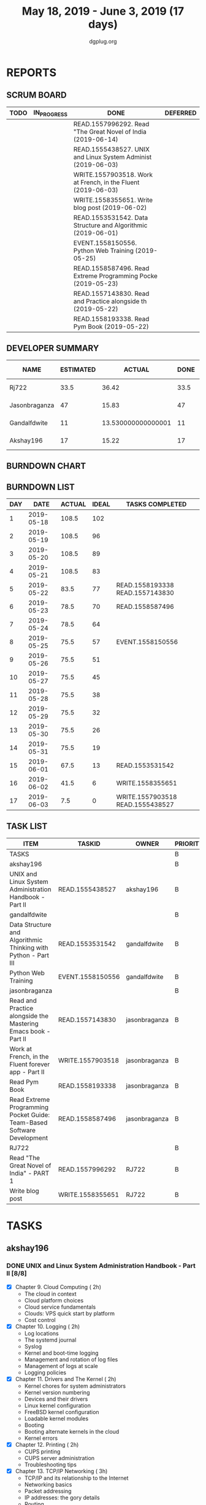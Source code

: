 #+TITLE: May 18, 2019 - June 3, 2019 (17 days)
#+AUTHOR: dgplug.org
#+EMAIL: users@lists.dgplug.org
#+TODO: TODO IN_PROGRESS | DONE DEFERRED
#+PROPERTY: Effort_ALL 0 0:05 0:10 0:30 1:00 2:00 3:00 4:00
#+COLUMNS: %35ITEM %TASKID %OWNER %3PRIORITY %TODO %5ESTIMATED{+} %3ACTUAL{+}
* REPORTS
** SCRUM BOARD
#+BEGIN: block-update-board
| TODO | IN_PROGRESS | DONE                                                          | DEFERRED |
|------+-------------+---------------------------------------------------------------+----------|
|      |             | READ.1557996292. Read "The Great Novel of India (2019-06-14)  |          |
|      |             | READ.1555438527. UNIX and Linux System Administ (2019-06-03)  |          |
|      |             | WRITE.1557903518. Work at French, in the Fluent  (2019-06-03) |          |
|      |             | WRITE.1558355651. Write blog post (2019-06-02)                |          |
|      |             | READ.1553531542. Data Structure and Algorithmic (2019-06-01)  |          |
|      |             | EVENT.1558150556. Python Web Training (2019-05-25)            |          |
|      |             | READ.1558587496. Read Extreme Programming Pocke (2019-05-23)  |          |
|      |             | READ.1557143830. Read and Practice alongside th (2019-05-22)  |          |
|      |             | READ.1558193338. Read Pym Book (2019-05-22)                   |          |
#+END:
** DEVELOPER SUMMARY
#+BEGIN: block-update-summary
| NAME          | ESTIMATED |             ACTUAL | DONE | REMAINING | PENCILS DOWN | PROGRESS   |
|---------------+-----------+--------------------+------+-----------+--------------+------------|
| Rj722         |      33.5 |              36.42 | 33.5 |         0 |   2019-06-16 | ########## |
| Jasonbraganza |        47 |              15.83 |   47 |         0 |   2019-06-16 | ########## |
| Gandalfdwite  |        11 | 13.530000000000001 |   11 |         0 |   2019-06-16 | ########## |
| Akshay196     |        17 |              15.22 |   17 |         0 |   2019-06-16 | ########## |
#+END:
** BURNDOWN CHART
#+BEGIN: block-update-graph

#+END:
** BURNDOWN LIST
#+PLOT: title:"Burndown" ind:1 deps:(3 4) set:"term dumb" set:"xtics scale 0.5" set:"ytics scale 0.5" file:"burndown.plt" set:"xrange [0:17]"
#+BEGIN: block-update-burndown
| DAY |       DATE | ACTUAL | IDEAL | TASKS COMPLETED                  |
|-----+------------+--------+-------+----------------------------------|
|   1 | 2019-05-18 |  108.5 |   102 |                                  |
|   2 | 2019-05-19 |  108.5 |    96 |                                  |
|   3 | 2019-05-20 |  108.5 |    89 |                                  |
|   4 | 2019-05-21 |  108.5 |    83 |                                  |
|   5 | 2019-05-22 |   83.5 |    77 | READ.1558193338 READ.1557143830  |
|   6 | 2019-05-23 |   78.5 |    70 | READ.1558587496                  |
|   7 | 2019-05-24 |   78.5 |    64 |                                  |
|   8 | 2019-05-25 |   75.5 |    57 | EVENT.1558150556                 |
|   9 | 2019-05-26 |   75.5 |    51 |                                  |
|  10 | 2019-05-27 |   75.5 |    45 |                                  |
|  11 | 2019-05-28 |   75.5 |    38 |                                  |
|  12 | 2019-05-29 |   75.5 |    32 |                                  |
|  13 | 2019-05-30 |   75.5 |    26 |                                  |
|  14 | 2019-05-31 |   75.5 |    19 |                                  |
|  15 | 2019-06-01 |   67.5 |    13 | READ.1553531542                  |
|  16 | 2019-06-02 |   41.5 |     6 | WRITE.1558355651                 |
|  17 | 2019-06-03 |    7.5 |     0 | WRITE.1557903518 READ.1555438527 |
#+END:
** TASK LIST
#+BEGIN: columnview :hlines 2 :maxlevel 5 :id "TASKS"
| ITEM                                                                   | TASKID           | OWNER         | PRIORITY | TODO | ESTIMATED |             ACTUAL |
|------------------------------------------------------------------------+------------------+---------------+----------+------+-----------+--------------------|
| TASKS                                                                  |                  |               | B        |      |     108.5 |               81.0 |
|------------------------------------------------------------------------+------------------+---------------+----------+------+-----------+--------------------|
| akshay196                                                              |                  |               | B        |      |        17 |              15.22 |
| UNIX and Linux System Administration Handbook - Part II                | READ.1555438527  | akshay196     | B        | DONE |        17 |              15.22 |
|------------------------------------------------------------------------+------------------+---------------+----------+------+-----------+--------------------|
| gandalfdwite                                                           |                  |               | B        |      |        11 | 13.530000000000001 |
| Data Structure and Algorithmic Thinking with Python - Part III         | READ.1553531542  | gandalfdwite  | B        | DONE |         8 |              10.40 |
| Python Web Training                                                    | EVENT.1558150556 | gandalfdwite  | B        | DONE |         3 |               3.13 |
|------------------------------------------------------------------------+------------------+---------------+----------+------+-----------+--------------------|
| jasonbraganza                                                          |                  |               | B        |      |        47 |              15.83 |
| Read and Practice alongside the Mastering Emacs book - Part II         | READ.1557143830  | jasonbraganza | B        | DONE |        15 |               0.52 |
| Work at French, in the Fluent forever app - Part II                    | WRITE.1557903518 | jasonbraganza | B        | DONE |        17 |              10.48 |
| Read Pym Book                                                          | READ.1558193338  | jasonbraganza | B        | DONE |        10 |               3.90 |
| Read Extreme Programming Pocket Guide: Team-Based Software Development | READ.1558587496  | jasonbraganza | B        | DONE |         5 |               0.93 |
|------------------------------------------------------------------------+------------------+---------------+----------+------+-----------+--------------------|
| RJ722                                                                  |                  |               | B        |      |      33.5 |              36.42 |
| Read "The Great Novel of India" - PART 1                               | READ.1557996292  | RJ722         | B        | DONE |       7.5 |               7.07 |
| Write blog post                                                        | WRITE.1558355651 | RJ722         | B        | DONE |        26 |              29.35 |
#+END:
* TASKS
  :PROPERTIES:
  :ID:       TASKS
  :SPRINTLENGTH: 17
  :SPRINTSTART: <2019-05-18 Sat>
  :wpd-akshay196: 1
  :wpd-gandalfdwite: 1
  :wpd-jasonbraganza: 2
  :wpd-RJ722: 4
  :END:
** akshay196
*** DONE UNIX and Linux System Administration Handbook - Part II [8/8]
    CLOSED: [2019-06-03 Mon 23:07]
    :PROPERTIES:
    :ESTIMATED: 17
    :ACTUAL:   15.22
    :OWNER: akshay196
    :ID: READ.1555438527
    :TASKID: READ.1555438527
    :END:
    :LOGBOOK:
    CLOCK: [2019-06-03 Mon 22:31]--[2019-06-03 Mon 23:07] =>  0:36
    CLOCK: [2019-06-03 Mon 20:10]--[2019-06-03 Mon 21:41] =>  1:31
    CLOCK: [2019-06-02 Sun 10:10]--[2019-06-02 Sun 11:20] =>  1:10
    CLOCK: [2019-06-01 Sat 14:15]--[2019-06-01 Sat 15:26] =>  1:11
    CLOCK: [2019-06-01 Sat 09:05]--[2019-06-01 Sat 10:30] =>  1:25
    CLOCK: [2019-05-31 Fri 22:45]--[2019-05-31 Fri 23:47] =>  1:02
    CLOCK: [2019-05-30 Thu 22:38]--[2019-05-30 Thu 23:51] =>  1:13
    CLOCK: [2019-05-29 Wed 23:02]--[2019-05-29 Wed 23:50] =>  0:48
    CLOCK: [2019-05-28 Tue 22:52]--[2019-05-28 Tue 23:59] =>  1:07
    CLOCK: [2019-05-27 Mon 22:28]--[2019-05-27 Mon 22:51] =>  0:23
    CLOCK: [2019-05-26 Sun 21:29]--[2019-05-26 Sun 22:02] =>  0:33
    CLOCK: [2019-05-24 Fri 22:28]--[2019-05-24 Fri 23:24] =>  0:56
    CLOCK: [2019-05-23 Thu 21:14]--[2019-05-23 Thu 21:47] =>  0:33
    CLOCK: [2019-05-22 Wed 21:24]--[2019-05-22 Wed 22:13] =>  0:49
    CLOCK: [2019-05-21 Tue 20:55]--[2019-05-21 Tue 21:34] =>  0:39
    CLOCK: [2019-05-20 Mon 19:39]--[2019-05-20 Mon 20:14] =>  0:35
    CLOCK: [2019-05-18 Sat 09:35]--[2019-05-18 Sat 10:17] =>  0:42
    :END:
    - [X] Chapter  9. Cloud Computing                       ( 2h)
      - The cloud in context
      - Cloud platform choices
      - Cloud service fundamentals
      - Clouds: VPS quick start by platform
      - Cost control
    - [X] Chapter 10. Logging                               ( 2h)
      - Log locations
      - The systemd journal
      - Syslog
      - Kernel and boot-time logging
      - Management and rotation of log files
      - Management of logs at scale
      - Logging policies
    - [X] Chapter 11. Drivers and The Kernel                ( 2h)
      - Kernel chores for system administrators
      - Kernel version numbering
      - Devices and their drivers
      - Linux kernel configuration
      - FreeBSD kernel configuration
      - Loadable kernel modules
      - Booting
      - Booting alternate kernels in the cloud
      - Kernel errors
    - [X] Chapter 12. Printing                              ( 2h)
      - CUPS printing
      - CUPS server administration
      - Troubleshooting tips
    - [X] Chapter 13. TCP/IP Networking                     ( 3h)
      - TCP/IP and its relationship to the Internet
      - Networking basics
      - Packet addressing
      - IP addresses: the gory details
      - Routing
      - IPv4 ARP and IPv6 neighbor discovery
      - DHCP: the Dynamic Host Configuration Protocol
      - Security issues
      - Basic network configuration
      - Linux networking
      - FreeBSD networking
      - Network troubleshooting
      - Network monitoring
      - Firewalls and NAT
      - Cloud networking
    - [X] Chapter 14. Physical Networking                   ( 2h)
      - Ethernet: the Swiss Army knife of networking
      - Wireless: Ethernet for nomads
      - SDN: software-defined networking
      - Network testing and debugging
      - Building wiring
      - Network design issues
      - Management issues
      - Recommended vendors
    - [X] Chapter 15. IP Routing                            ( 2h)
      - Packet forwarding: a closer look
      - Routing daemons and routing protocols
      - Protocols on parade
      - Routing protocol multicast coordination
      - Routing strategy selection criteria
      - Routing daemons
      - Cisco routers
    - [X] Chapter 16. DNS: Domain Name System               ( 2h)
      - DNS architecture
      - DNS for lookups
      - The DNS namespace
      - How DNS works
      - The DNS database
      - The BIND software
      - Split DNS and the view statement
      - BIND configuration examples
      - Zone file updating
      - DNS security issues
      - BIND debugging
** gandalfdwite
*** DONE Data Structure and Algorithmic Thinking with Python - Part III [4/4]
    CLOSED: [2019-06-01 Sat 19:47]
    :PROPERTIES:
    :ESTIMATED: 8
    :ACTUAL:   10.40
    :OWNER: gandalfdwite
    :ID: READ.1553531542
    :TASKID: READ.1553531542
    :END:
    :LOGBOOK:
    CLOCK: [2019-06-01 Sat 17:59]--[2019-06-01 Sat 19:47] =>  1:48
    CLOCK: [2019-05-30 Thu 22:12]--[2019-05-30 Thu 23:15] =>  1:03
    CLOCK: [2019-05-27 Mon 22:03]--[2019-05-27 Mon 23:06] =>  1:03
    CLOCK: [2019-05-26 Sun 21:40]--[2019-05-26 Sun 22:37] =>  0:57
    CLOCK: [2019-05-23 Thu 21:30]--[2019-05-23 Thu 22:31] =>  1:01
    CLOCK: [2019-05-22 Wed 21:58]--[2019-05-22 Wed 22:57] =>  0:59
    CLOCK: [2019-05-21 Tue 20:47]--[2019-05-21 Tue 21:56] =>  1:09
    CLOCK: [2019-05-19 Sun 21:37]--[2019-05-19 Sun 22:32] =>  0:55
    CLOCK: [2019-05-19 Sun 14:41]--[2019-05-19 Sun 15:49] =>  1:08
    CLOCK: [2019-05-18 Sat 21:10]--[2019-05-18 Sat 21:31] =>  0:21
    :END:

    - [X] 6. Trees                             ( 4h)
    - [X] 7. Priority Queues & Heaps           ( 1h)
    - [X] 8. Disjoint Sets ADT                 ( 1h)
    - [X] 9. Graph Algorithms                  ( 2h)
*** DONE Python Web Training [1/1]
    CLOSED: [2019-05-25 Sat 15:52]
    :PROPERTIES:
    :ESTIMATED: 3
    :ACTUAL:   3.13
    :OWNER:    gandalfdwite
    :ID:       EVENT.1558150556
    :TASKID:   EVENT.1558150556
    :END:
    :LOGBOOK:
    CLOCK: [2019-05-25 Sat 12:12]--[2019-05-25 Sat 15:20] =>  3:08
    :END:
    - [X] Python online training  (3h)
** jasonbraganza
*** DONE Read and Practice alongside the Mastering Emacs book - Part II [3/3]
    CLOSED: [2019-05-22 Wed 13:19]
   :PROPERTIES: 
   :ESTIMATED: 15
   :ACTUAL:   0.52
   :OWNER: jasonbraganza
   :ID: READ.1557143830
   :TASKID: READ.1557143830
   :END:
   :LOGBOOK:
   CLOCK: [2019-05-22 Wed 13:17]--[2019-05-22 Wed 13:19] =>  0:02
   CLOCK: [2019-05-22 Wed 13:10]--[2019-05-22 Wed 13:17] =>  0:07
   CLOCK: [2019-05-22 Wed 12:48]--[2019-05-22 Wed 13:10] =>  0:22
   :END:
   - [X] The Theory of Editing    (05h)
   - [X] The Practicals of Emacs  (05h)
   - [X] Conclusion               (05h)
*** DONE Work at French, in the Fluent forever app - Part II [14/14]
    CLOSED: [2019-06-03 Mon 11:20]
   :PROPERTIES:
   :ESTIMATED: 17
   :ACTUAL:   10.48
   :OWNER: jasonbraganza
   :ID: WRITE.1557903518
   :TASKID: WRITE.1557903518
   :END:
   :LOGBOOK:
   CLOCK: [2019-06-03 Mon 10:10]--[2019-06-03 Mon 11:20] =>  1:10
   CLOCK: [2019-06-01 Sat 07:02]--[2019-06-01 Sat 07:45] =>  0:43
   CLOCK: [2019-05-31 Fri 11:23]--[2019-05-31 Fri 12:14] =>  0:51
   CLOCK: [2019-05-31 The 21:25]--[2019-05-31 Fri 22:11] =>  0:46
   CLOCK: [2019-05-30 Wed 22:00]--[2019-05-30 Thu 22:42] =>  0:42
   CLOCK: [2019-05-28 Tue 08:28]--[2019-05-28 Tue 09:09] =>  0:41
   CLOCK: [2019-05-27 Mon 07:00]--[2019-05-27 Mon 07:32] =>  0:32
   CLOCK: [2019-05-24 Fri 07:00]--[2019-05-24 Fri 08:15] =>  1:15
   CLOCK: [2019-05-23 Thu 10:08]--[2019-05-23 Thu 10:21] =>  0:13
   CLOCK: [2019-05-23 Thu 07:10]--[2019-05-23 Thu 08:05] =>  0:55
   CLOCK: [2019-05-22 Wed 09:34]--[2019-05-22 Wed 10:35] =>  1:01
   CLOCK: [2019-05-22 Wed 08:58]--[2019-05-22 Wed 09:34] =>  0:36
   CLOCK: [2019-05-18 Sat 20:40]--[2019-05-18 Sat 20:44] =>  0:04
   CLOCK: [2019-05-18 Sat 15:40]--[2019-05-18 Sat 16:40] =>  1:00
   :END:
   - [X] Write a short blog post. Do Review. (1h)
   - [X] Work a pronunciation video (1h)
   - [X] Completed 4 pronunciation lessons (1h)
   - [X] Created 3 grammar flashcards. did 4 review sessions (1h)
   - [X] Completed 5 review sessions, 4 pronunciation lessons, & created 5 vocabulary cards (1h)
   - [X] Completed 5 review sessions, 4 pronunciation lessons, & created 5 vocabulary cards and wrote a short post. (1h)
   - [X] Completed a review session and 2 pronunciation lessons (1h)
   - [X] Completed 4 review sesions, 2 pronunciation lessons  & created 5 vocabulary cards (1h)
   - [X] Completed 1 review session & 4 pronunciation lessons (1h)
   - [X] Completed 1 review session & 4 pronunciation lessons (1h)
   - [X] Completed 1 review session & 4 pronunciation lessons (1h)
   - [X] Write a short blog post. Do Review. (1h)
   - [X] Completed 1 review session & 2 pronunciation lessons (1h)
   - [X] Completed 1 review session & 4 pronunciation lessons (1h)
*** DONE Read Pym Book [24/24]
    CLOSED: [2019-05-22 Wed 12:45]
   :PROPERTIES:
   :ESTIMATED: 10
   :ACTUAL:   3.90
   :OWNER: jasonbraganza
   :ID: READ.1558193338
   :TASKID: READ.1558193338
   :END:
   :LOGBOOK:
   CLOCK: [2019-05-22 Wed 12:31]--[2019-05-22 Wed 12:45] =>  0:14
   CLOCK: [2019-05-22 Wed 10:36]--[2019-05-22 Wed 12:15] =>  1:39
   CLOCK: [2019-05-21 Tue 14:17]--[2019-05-21 Tue 14:23] =>  0:06
   CLOCK: [2019-05-21 Tue 13:25]--[2019-05-21 Tue 13:35] =>  0:10
   CLOCK: [2019-05-21 Tue 12:23]--[2019-05-21 Tue 13:10] =>  0:47
   CLOCK: [2019-05-21 Tue 12:16]--[2019-05-21 Tue 12:23] =>  0:07
   CLOCK: [2019-05-21 Tue 11:59]--[2019-05-21 Tue 12:16] =>  0:17
   CLOCK: [2019-05-21 Tue 11:25]--[2019-05-21 Tue 11:59] =>  0:34
   :END:
   - [X] Installation
   - [X] The Beginning
   - [X] Using mu editor
   - [X] Variables and Datatypes
   - [X] Operators and expressions
   - [X] If-else , the control flow
   - [X] Looping
   - [X] Data Structures
   - [X] Strings
   - [X] Functions
   - [X] File handling
   - [X] Exceptions
   - [X] Class
   - [X] Modules
   - [X] Collections module
   - [X] Using VS Code as your primary Python editor
   - [X] PEP8 Guidelines
   - [X] Iterators, generators and decorators
   - [X] Virtualenv
   - [X] Type hinting and annotations
   - [X] Simple testing in Python
   - [X] A project structure
   - [X] Building command line applications with Click
   - [X] Introduction to Flask
*** DONE Read Extreme Programming Pocket Guide: Team-Based Software Development [9/9]
    CLOSED: [2019-05-23 Thu 11:35]
   :PROPERTIES:
   :ESTIMATED: 5
   :ACTUAL:   0.93
   :OWNER: jasonbraganza
   :ID: READ.1558587496
   :TASKID: READ.1558587496
   :END:
   :LOGBOOK:
   CLOCK: [2019-05-23 Thu 11:34]--[2019-05-23 Thu 11:35] =>  0:01
   CLOCK: [2019-05-23 Thu 11:27]--[2019-05-23 Thu 11:33] =>  0:06
   CLOCK: [2019-05-23 Thu 11:25]--[2019-05-23 Thu 11:27] =>  0:02
   CLOCK: [2019-05-23 Thu 11:10]--[2019-05-23 Thu 11:25] =>  0:15
   CLOCK: [2019-05-23 Thu 10:38]--[2019-05-23 Thu 11:10] =>  0:32
   :END:
   - [X] Preface
   - [X] Why XP?
   - [X] Extreme Programming Practices   
   - [X] XP Events
   - [X] Extreme Progamming Artifacts
   - [X] Roles in Extreme Programming
   - [X] Coding, XP Style
   - [X] Adopting XP
   - [X] Further Resources
** RJ722
*** DONE Read "The Great Novel of India" - PART 1 [10/10]
    CLOSED: [2019-06-14 Fri 11:06]
    :PROPERTIES:
    :ESTIMATED: 7.5
    :ACTUAL:   7.07
    :OWNER: RJ722
    :ID: READ.1557996292
    :TASKID: READ.1557996292
    :END:
    :LOGBOOK:
    CLOCK: [2019-06-11 Tue 08:30]--[2019-06-11 Tue 10:05] =>  1:35
    CLOCK: [2019-06-10 Mon 08:40]--[2019-06-10 Mon 09:45] =>  1:05
    CLOCK: [2019-06-06 Thu 22:36]--[2019-06-06 Thu 22:36] =>  0:00
    CLOCK: [2019-06-03 Mon 07:10]--[2019-06-03 Mon 08:01] =>  0:51
    CLOCK: [2019-06-02 Sun 19:54]--[2019-06-02 Sun 21:15] =>  1:21
    CLOCK: [2019-06-02 Sun 09:25]--[2019-06-02 Sun 10:30] =>  1:05
    CLOCK: [2019-05-31 Fri 01:05]--[2019-05-31 Fri 01:52] =>  0:47
    CLOCK: [2019-05-30 Thu 00:05]--[2019-05-30 Thu 00:25] =>  0:20
    :END:
    - [X] The First Book
    - [X] The Second Book
    - [X] The Third Book
    - [X] The Fourth Book
    - [X] The Fifth Book
    - [X] The Sixth Book
    - [X] The Seventh Book
    - [X] The Eighth Book
    - [X] The Ninth Book
    - [X] The Tenth Book

*** DONE Write blog post [2/2]
    CLOSED: [2019-06-02 Sun 22:56]
    :PROPERTIES:
    :ESTIMATED: 26
    :ACTUAL:   29.35
    :OWNER: RJ722
    :ID: WRITE.1558355651
    :TASKID: WRITE.1558355651
    :END:
    :LOGBOOK:
    CLOCK: [2019-05-30 Thu 11:22]--[2019-05-30 Thu 11:50] =>  0:28
    CLOCK: [2019-05-29 Wed 00:50]--[2019-05-29 Wed 01:35] =>  0:45
    CLOCK: [2019-05-28 Tue 19:51]--[2019-05-28 Tue 21:10] =>  1:19
    CLOCK: [2019-05-28 Tue 19:35]--[2019-05-28 Tue 19:50] =>  0:15
    CLOCK: [2019-05-28 Tue 14:19]--[2019-05-28 Tue 17:09] =>  2:50
    CLOCK: [2019-05-28 Tue 00:42]--[2019-05-28 Tue 04:15] =>  3:33
    CLOCK: [2019-05-27 Mon 20:16]--[2019-05-27 Mon 21:43] =>  1:27
    CLOCK: [2019-05-27 Mon 14:59]--[2019-05-27 Mon 15:31] =>  0:32
    CLOCK: [2019-05-27 Mon 01:55]--[2019-05-27 Mon 02:13] =>  0:18
    CLOCK: [2019-05-25 Sat 16:32]--[2019-05-25 Sat 23:07] =>  6:35
    CLOCK: [2019-05-25 Sat 11:32]--[2019-05-25 Sat 12:32] =>  1:00
    CLOCK: [2019-05-22 Wed 17:46]--[2019-05-23 Thu 00:25] =>  6:39
    CLOCK: [2019-05-22 Wed 00:07]--[2019-05-22 Wed 00:51] =>  0:44
    CLOCK: [2019-05-19 Sun 14:49]--[2019-05-19 Sun 15:00] =>  0:11
    CLOCK: [2019-05-19 Sun 00:52]--[2019-05-19 Sun 03:37] =>  2:45
    :END:
    - [X] Week 1
    - [X] Week 2
    Although I couldn't write daily, but I put in the effort I wanted myself to. Quite happy with it, would love to increase throughput though!
